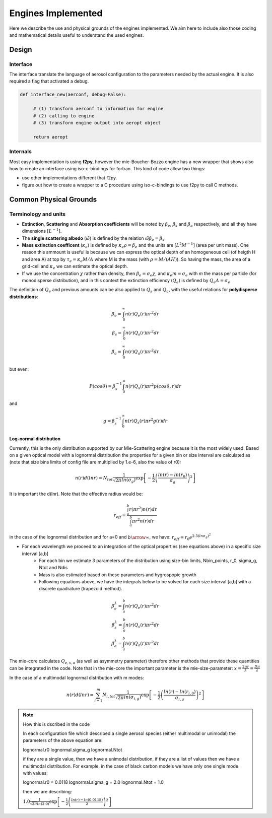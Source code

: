 

Engines Implemented
*******************
Here we describe the use and physical grounds of the engines implemented. We aim here to include also those coding and mathematical details useful to understand the used engines.

Design
======

Interface
---------

The interface translate the language of aerosol configuration to the parameters needed by the actual engine. It is also required a flag that activated a debug.

.. code-block:: python

   def interface_new(aerconf, debug=False):

        # (1) transform aerconf to information for engine
        # (2) calling to engine 
        # (3) transform engine output into aeropt object

        return aeropt

Internals
---------

Most easy implementation is using **f2py**, however the mie-Boucher-Bozzo engine has a new wrapper that shows also how to create an interface using iso-c-bindings for fortran. This kind of code allow two things:

* use other implementations different that f2py.
* figure out how to create a wrapper to a C procedure using iso-c-bindings to use f2py to call C methods.


Common Physical Grounds
=======================


Terminology and units
---------------------

* **Extinction**, **Scattering** and **Absorption coefficients** will be noted by  :math:`\beta_{e}`,  :math:`\beta_{s}` and  :math:`\beta_{a}` respectively, and all they have dimensions :math:`[L^{-1}]`.
* The **single scattering albedo** (:math:`\tilde{\omega}`) is defined by the relation :math:`\tilde{\omega}\beta_{e}=\beta_{s}`.
* **Mass extinction coefficent** (:math:`\kappa_{e}`) is defined by :math:`\kappa_{e}\rho=\beta_{e}` and the units are :math:`[L^{2}M^{-1}]`  (area per unit mass). One reason this ammount is useful is because we can express the optical depth of an homogeneous cell (of heigth H and area A) at top by :math:`\tau_{e}=\kappa_{e}M/A` where M is the mass (with :math:`\rho=M/(AH)`). So having the mass, the area of a grid-cell and :math:`\kappa_{e}` we can estimate the optical depth.
* If we use the concentration :math:`\chi` rather than density, then :math:`\beta_{e}=\sigma_{e}\chi`, and :math:`\kappa_{e}m=\sigma_{e}` with `m` the mass per particle (for monodisperse distribution), and in this context the extinction efficiency (:math:`Q_{e}`) is defined by :math:`Q_{e}A=\sigma_{e}` 

The definition of :math:`Q_{e}` and previous amounts can be also applied to :math:`Q_{s}` and :math:`Q_{a}`, with the useful relations for **polydisperse distributions**:

.. math::

   \beta_{e} = \int_{0}^{\infty} n(r)Q_{e}(r)\pi r^{2}dr \\
   \beta_{s} = \int_{0}^{\infty} n(r)Q_{s}(r)\pi r^{2}dr \\
   \beta_{a} = \int_{0}^{\infty} n(r)Q_{a}(r)\pi r^{2}dr 

but even:

.. math::

    P(cos \theta)=\beta_{s}^{-1}\int_{0}^{\infty}n(r)Q_{s}(r)\pi r^{2} p(cos \theta, r)dr

and

.. math::

   g = \beta_{s}^{-1}\int_{0}^{\infty} n(r)Q_{s}(r)\pi r^{2}g(r)dr


Log-normal distribution
"""""""""""""""""""""""

Currently, this is the only distribution supported by our Mie-Scattering engine because it is the most widely used. Based on a given optical model with a lognormal distribution the properties for a given bin or size interval are calculated as (note that size bins limits of config file are multiplied by 1.e-6, also the value of r0):

.. math::

   n(r)d(lnr)=N_{tot}\frac{1}{\sqrt{2\pi}ln(\sigma_{g})}\exp\left[-\frac{1}{2}\left(\frac{ln(r)-ln(r_{0})}{\sigma_{g}}\right)^{2}\right]

It is important the d(lnr). Note that the effective radius would be:

.. math::

   r_{eff}=\frac{\int_{a}^{b}r(\pi r^{2})n(r)dr}{\int_{a}^{b}\pi r^{2}n(r)dr}

in the case of the lognormal distribution and for a=0 and :math:`b\arrow\infty`, we have:  :math:`r_{eff}=r_{0}e^{2.5(ln\sigma_{g})^{2}}`
 
* For each wavelength we proceed to an integration of the optical properties (see equations above) in a specific size interval [a,b]
    * For each bin we estimate 3 parameters of the distribution using size-bin limits, Nbin_points, r_0, sigma_g, Ntot and Ndis
    * Mass is also estimated based on these parameters and hygrospopic growth
    * Following equations above, we have the integrals below to be solved for each size interval [a,b] with a discrete quadrature (trapezoid method). 

.. math::

   \beta_{e}^{\lambda} = \int_{a}^{b} n(r)Q_{e}(r)\pi r^{2}dr \\
   \beta_{s}^{\lambda} = \int_{a}^{b} n(r)Q_{s}(r)\pi r^{2}dr \\
   \beta_{a}^{\lambda} = \int_{a}^{b} n(r)Q_{a}(r)\pi r^{2}dr 

The mie-core calculates :math:`Q_{e,s,a}` (as well as asymmetry parameter) therefore other methods that provide these quantities can be integrated in the code. Note that
in the mie-core the important parameter is the mie-size-parameter: :math:`x=\frac{2\pi r}{\lambda}=\frac{D\pi}{\lambda}`


In the case of a multimodal lognormal distribution with m modes:

.. math::

   n(r)d(lnr)=\sum_{i=1}^{m} N_{i,tot}\frac{1}{\sqrt{2\pi}ln(\sigma_{i,g})}\exp\left[-\frac{1}{2}\left(\frac{ln(r)-ln(r_{i,0})}{\sigma_{i,g}}\right)^{2}\right]

.. note:: How this is dscribed in the code
   
   In each configuration file which described a single aerosol species (either multimodal or unimodal) the parameters of the above equation are:
   
   lognormal.r0       
   lognormal.sigma_g 
   lognormal.Ntot

   if they are a single value, then we have a unimodal distribution, if they are a list of values then we have a multimodal distribution. For example, in the case
   of black carbon models we have only one single mode with values:

   lognormal.r0 = 0.0118
   lognormal.sigma_g = 2.0
   lognormal.Ntot = 1.0
   
   then we are describing: 
   
     
   :math:`1.0\frac{1}{\sqrt{2\pi}ln(2.0)}\exp\left[-\frac{1}{2}\left(\frac{ln(r)-ln(0.0118)}{2}\right)^{2}\right]`

